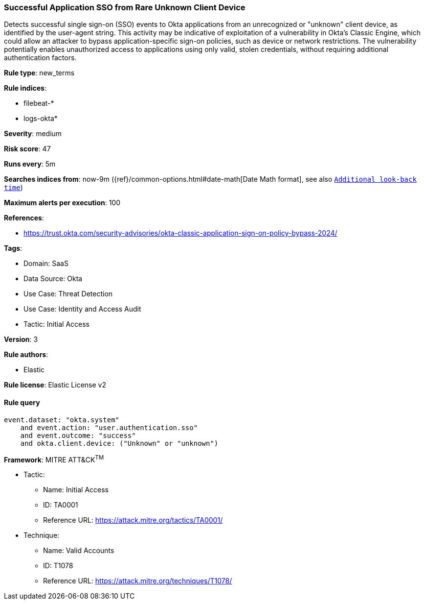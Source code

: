 [[successful-application-sso-from-rare-unknown-client-device]]
=== Successful Application SSO from Rare Unknown Client Device

Detects successful single sign-on (SSO) events to Okta applications from an unrecognized or "unknown" client device, as identified by the user-agent string. This activity may be indicative of exploitation of a vulnerability in Okta's Classic Engine, which could allow an attacker to bypass application-specific sign-on policies, such as device or network restrictions. The vulnerability potentially enables unauthorized access to applications using only valid, stolen credentials, without requiring additional authentication factors.

*Rule type*: new_terms

*Rule indices*: 

* filebeat-*
* logs-okta*

*Severity*: medium

*Risk score*: 47

*Runs every*: 5m

*Searches indices from*: now-9m ({ref}/common-options.html#date-math[Date Math format], see also <<rule-schedule, `Additional look-back time`>>)

*Maximum alerts per execution*: 100

*References*: 

* https://trust.okta.com/security-advisories/okta-classic-application-sign-on-policy-bypass-2024/

*Tags*: 

* Domain: SaaS
* Data Source: Okta
* Use Case: Threat Detection
* Use Case: Identity and Access Audit
* Tactic: Initial Access

*Version*: 3

*Rule authors*: 

* Elastic

*Rule license*: Elastic License v2


==== Rule query


[source, js]
----------------------------------
event.dataset: "okta.system"
    and event.action: "user.authentication.sso"
    and event.outcome: "success"
    and okta.client.device: ("Unknown" or "unknown")

----------------------------------

*Framework*: MITRE ATT&CK^TM^

* Tactic:
** Name: Initial Access
** ID: TA0001
** Reference URL: https://attack.mitre.org/tactics/TA0001/
* Technique:
** Name: Valid Accounts
** ID: T1078
** Reference URL: https://attack.mitre.org/techniques/T1078/
